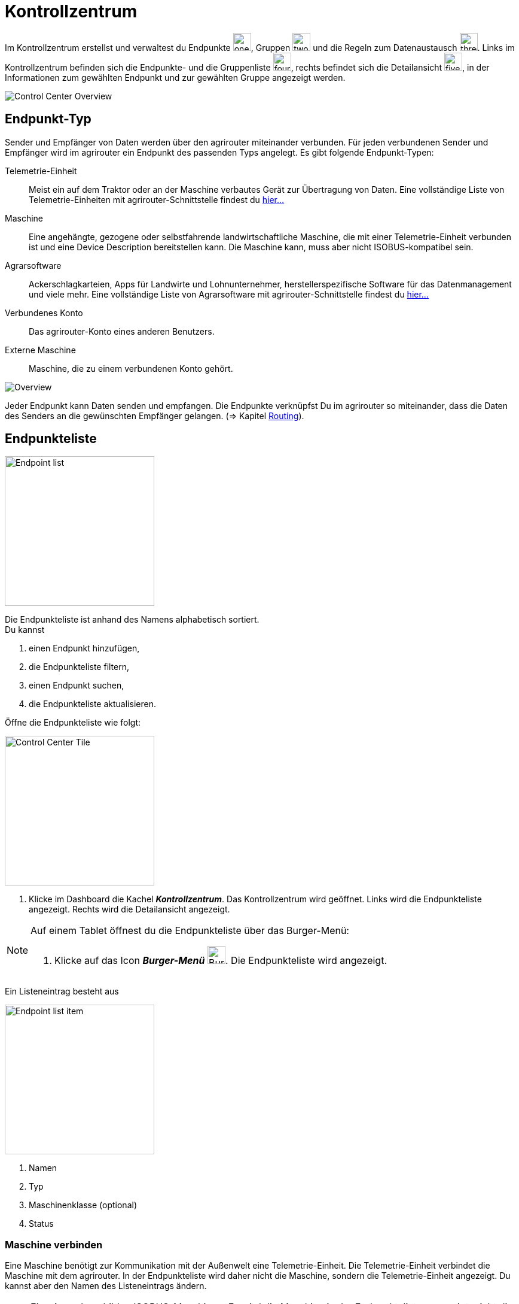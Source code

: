 :imagesdir: _images/
:icons: font

= Kontrollzentrum

Im Kontrollzentrum erstellst und verwaltest du Endpunkte image:one_bk.icon.png[one, 30, 30], Gruppen image:two_bk.icon.png[two, 30, 30] und die Regeln zum Datenaustausch image:three_bk.icon.png[three, 30, 30]. Links im Kontrollzentrum befinden sich die Endpunkte- und die Gruppenliste image:four_bk.icon.png[four, 30, 30], rechts befindet sich die Detailansicht image:five_bk.icon.png[five, 30, 30], in der Informationen zum gewählten Endpunkt und zur gewählten Gruppe angezeigt werden.

image::ar_control-center.legend.png[Control Center Overview]


== Endpunkt-Typ
Sender und Empfänger von Daten werden über den agrirouter miteinander verbunden. Für jeden verbundenen Sender und Empfänger wird im agrirouter ein Endpunkt des passenden Typs angelegt.
Es gibt folgende Endpunkt-Typen:

[unordered.stack]
Telemetrie-Einheit:: Meist ein auf dem Traktor oder an der Maschine verbautes Gerät zur Übertragung von Daten. Eine vollständige Liste von Telemetrie-Einheiten mit agrirouter-Schnittstelle findest du https://my-agrirouter.com/marketplace/telemetrieverbindungen[hier...^]

Maschine:: Eine angehängte, gezogene oder selbstfahrende landwirtschaftliche Maschine, die mit einer Telemetrie-Einheit verbunden ist und eine Device Description bereitstellen kann. Die Maschine kann, muss aber nicht ISOBUS-kompatibel sein.

Agrarsoftware:: Ackerschlagkarteien, Apps für Landwirte und Lohnunternehmer, herstellerspezifische Software für das Datenmanagement und viele mehr. Eine vollständige Liste von Agrarsoftware mit agrirouter-Schnittstelle findest du https://my-agrirouter.com/marketplace/agrarsoftware[hier...^]

Verbundenes Konto:: Das agrirouter-Konto eines anderen Benutzers.

Externe Maschine:: Maschine, die zu einem verbundenen Konto gehört.

image::ar_overview.png[Overview]

Jeder Endpunkt kann Daten senden und empfangen.
Die Endpunkte verknüpfst Du im agrirouter so miteinander, dass die Daten des Senders an die gewünschten Empfänger gelangen. (=> Kapitel xref:routing.adoc[Routing]).


== Endpunkteliste
[.float-group]
--
image::ar_endpoint-list.legend.png[Endpoint list, 250, float=right]

Die Endpunkteliste ist anhand des Namens alphabetisch sortiert. + 
Du kannst

. einen Endpunkt hinzufügen,
. die Endpunkteliste filtern,
. einen Endpunkt suchen,
. die Endpunkteliste aktualisieren.
--

Öffne die Endpunkteliste wie folgt:

[.float-group]
--
image::ar_control-center-tile.png[Control Center Tile, 250, float=right]

. Klicke im Dashboard die Kachel *_Kontrollzentrum_*.
[.result]#Das Kontrollzentrum wird geöffnet.#
[.result]#Links wird die Endpunkteliste angezeigt.#
[.result]#Rechts wird die Detailansicht angezeigt.#
--

[NOTE]
====
Auf einem Tablet öffnest du die Endpunkteliste über das Burger-Menü:

. Klicke auf das Icon *_Burger-Menü_* image:ar_burger.icon.png[Burger menue, 30, 30].
[.result]#Die Endpunkteliste wird angezeigt.#

====

Ein Listeneintrag besteht aus

[.float-group]
--
image::ar_endpoint-item.legend.png[Endpoint list item, 250, float=right]

. Namen
. Typ
. Maschinenklasse (optional)
. Status

--

=== Maschine verbinden
Eine Maschine benötigt zur Kommunikation mit der Außenwelt eine Telemetrie-Einheit. Die Telemetrie-Einheit verbindet die Maschine mit dem agrirouter. In der Endpunkteliste wird daher nicht die Maschine, sondern die Telemetrie-Einheit angezeigt. Du kannst aber den Namen des Listeneintrags ändern.

NOTE: Eine Ausnahme bilden ISOBUS-Maschinen. Es wird die Maschine in der Endpunkteliste angezeigt, nicht die Telemetrie-Einheit.

. Klicke den Button *_+ Telemetrie-Verbindung_*.
[.result]#Das Fenster `Telemetrie-Verbindung auswählen` wird angezeigt.#
. Wähle die Telemetrie-Verbindung.
[.result]#Das Meldungsfenster `Registrierungscode` wird angezeigt:#

image::ar_registration-code.png[Code]

[start=3]
. Notiere den Registrierungscode und klicke *_Schließen_*.
[.result]#Die Endpunkteliste wird angezeigt.#

[TIP]
Klicke auf das Icon *_Kopieren_* image:ar_copy.icon.png[copy, 30, 30], um den Code in die Zwischenablage zu kopieren. + 
Klicke auf das Icon *_Drucken_* image:ar_print.icon.png[print, 30, 30], um den Code auszudrucken.

[start=4]
. Gebe den Registrierungscode an der Telemetrie-Einheit ein.
. Klicke in der Endpunkteliste das Icon *_Aktualisieren_* image:ar_refresh.icon.png[refresh, 30, 30].
[.result]#Die Telemetrie-Einheit wird in der Endpunkteliste angezeigt.#
. Ändere den Namen wie im Abschnitt `Endpunkt bearbeiten` beschrieben.

NOTE: Lese in der Bedienungsanleitung des Herstellers nach, wie du den Registrierungscode an der Telemetrie-Einheit eingibst.

=== Agrarsoftware verbinden
Um eine Agrarsoftware mit dem agrirouter zu verbinden, gehe vor wie folgt:

. Starte die Agrarsoftware.
. Klicke den Button *_Mit agrirouter verbinden_*.
[.result]#Ein Formular wird angezeigt.#
. Gebe die Benutzerdaten deines agrirouter-Kontos ein.
[.result]#Die Agrarsoftware verbindet sich mit dem agrirouter.#
. Öffne das Kontrollzentrum im agrirouter und klicke in der Endpunkteliste das Icon *_Aktualisieren_* image:ar_refresh.icon.png[refresh, 30, 30].
[.result]#Die Agrarsoftware wird in der Endpunkteliste angezeigt.#

NOTE: Eine vollständige Liste von Agrarsoftware mit agrirouter-Schnittstelle findest du https://my-agrirouter.com/marketplace/agrarsoftware[hier...^]

TIP: Die Funktion *_Mit agrirouter verbinden_* findest du in der Agrarsoftware meist in den `Einstellungen`.

=== Konto verbinden
Verbinde dein Konto mit den Konten andere Nutzer von agrirouter und tausche Daten mit den Maschinen dieser Konten aus.

[.float-group]
--
image::ar_pairing-tile.png[Pairing tile, 250, float=right]

. Klicke im Dashboard die Kachel *_+ Konten verbinden_*.
[.result]#Das Fenster `Konten verbinden` wird angezeigt.#
. Gebe die E-Mail-Adresse des anderen Kontos in das Eingabefeld *_Email-Adresse_* ein.
. Gebe einen frei wählbaren Namen in das Eingabefeld *_Nickname_* ein.

image::ar_pairing-invite.png[Pairing invite]

[start=4]
. Klicke den Button *_Einladung versenden_*.
[.result]#Die Einladung wird im Reiter `Offene Einladungen` angezeigt, bis sie vom Empfänger angenommen wird.#
--

NOTE: Wenn der Kontoinhaber deine Einladung annimmt, erhälst du zur Benachrichtigung eine E-Mail.

[NOTE]
====
Du kannst eine offene Einladung zurückziehen. + 

. Wähle im Reiter `Offene Einladungen` die Einladung.
[.result]#Der Listeneintrag wird grün eingefärbt.#
. Klicke den Button *_Einladung aufheben_*.
====

=== Endpunkt suchen
Wenn die Endpunkteliste viele Einträge enthält, kannst Du einen Enpunkt suchen:

. Klicke das Icon *_Suchen_* über der Endpunkteliste image:ar_search.icon.png[search, 30, 30].
[.result]#Der Cursor blinkt im Eingabefeld *_Suchen_*.#
. Gebe Name oder Maschinenklasse des gesuchten Endpunktes ein.
[.result]#Bereits beim Tippen wird die Endpunkteliste aktualisiert.#

Mache die Suche rückgängig wie folgt:

. Klicke das Icon image:ar_revert.icon.png[revert, 30, 30] rechts neben dem Eingabefeld *_Suchen_*.
[.result]#Alle Endpunkte werden angezeigt.#

=== Liste filtern
Die Liste kann nach vorgegebenen Kriterien gefiltert werden:

[unordered.stack]
Typ:: Die im Abschnitt `Endpunkt-Typ` beschriebenen Typen.
Status:: Ein Endpunkt kann den Status `Aktiv`, `Deaktiviert` oder `Blockiert` haben.
Maschinenklasse:: Einem Endpunkt vom Typ `Maschine` wird automatisch eine Maschinenklasse zugeordnet. Diese gibt an, um welche Art landwirtschaftliche Maschine es sich handelt, z.B. Dünger, Spritze, etc. ... .

//-

Filtere die Liste wie folgt:

. Klicke in der Endpunkteliste das Icon *_Endpunkt filtern_* image:ar_filter.icon.png[filter, 30, 30].
[.result]#Die Auswahlliste `Filtern nach` wird angezeigt.#
. Wähle eine Kategorie.
[.result]#Die Auswahlliste `Filtern nach: <Kategorie>` wird angezeigt.#
. Wähle eine Option und bestätige mit *_OK_*.
[.result]#Die gefilterte Endpunkteliste wird angezeigt.#

Setze den Filter zurück wie folgt:

. Klicke in der Endpunkteliste das Icon *_Endpunkt filtern_* image:ar_filter.icon.png[filter, 30, 30].
[.result]#Die Auswahlliste `Filtern nach` wird angezeigt.#
. Klicke das Icon *_Alle Filter zurücksetzen_*.
[.result]#Die Auswahlliste `Filtern nach` wird angezeigt.#
. Klicke *_OK_*.
[.result]#Alle Endpunkte werden angezeigt.#

=== Liste aktualisieren
Aktualisiere die Endpunkteliste, wenn der gesuchte Endpunkt nicht eingetragen ist:

. Klicke das Icon *_Aktualisieren_* image:ar_refresh.icon.png[refresh, 30, 30] über der Endpunkteliste.
[.result]#Die Endpunkteliste wird aktualisiert.#

== Detailansicht
In der Detailansicht sind alle Informationen zum Endpunkt zusammengefasst:

* verbundene Endpunkte und Gruppen
* Details zum Endpunkt und dem Postfach
* Fähigkeiten des Endpunktes
// Mit Fähigkeiten sind die unterstützten Datenformate gemeint.

Die Detailansicht ist in die Reiter `Senden an`, `Empfangen von`, `Gruppen`, `Details` und `Fähigkeiten` unterteilt.

=== Senden an
Der Reiter enthält eine Liste der Empfänger.
Empfänger sind Endpunkte und Gruppen, an welche der Endpunkt Daten sendet.

Du kannst

* Empfänger hinzufügen image:ar_add.icon.png[add, 30, 30], bearbeiten image:ar_edit.icon.png[edit, 30, 30] und löschen image:ar_delete.icon.png[delete, 30, 30]
* definieren, welche Nachrichten die Empfänger vom Endpunkt erhalten sollen

NOTE: Jedem Endpunkt wird bei Erstellung automatisch ein Standard-Empfänger zugewiesen.

==== Empfänger hinzufügen

. Klicke das Icon *_Hinzufügen_* image:ar_add.icon.png[add, 30, 30].
[.result]#Das Formular `Neues Routing` wird angezeigt.#
. Klicke in das Eingabefeld *_Empfänger_*.
[.result]#Die Auswahlliste `Endpunkt auswählen` wird angezeigt.#
. Wähle den Empfänger.
[.result]#Das Formular `Neues Routing` wird angezeigt.#
. Klicke in das Eingabefeld *_Nachrichtenformate_*.
[.result]#Die Auswahlliste `Nachrichtenformate auswählen` wird angezeigt.#
. Wähle die Nachrichtenformate, die der Empfänger erhalten soll und klicke *_Bestätigen_*.
. Klicke in das Eingabefeld *_Telemetrie-Parameter-Kategorien_*.
[.result]#Das Formular `Telemetrie-Parameter-Kategorien` wird angezeigt.#
. Wähle eine oder mehrere Kategorien und klicke Bestätigen.
[.result]#Das Formular `Neues Routing` wird angezeigt.#
. Klicke den Button *_Bestätigen_*.
[.result]#Der Empfänger wird hinzugefügt.#

IMPORTANT: Das Formular `Telemetrie-Parameter-Kategorien` ist nur für Endpunkte verfügbar, die Telemetrie-Daten verarbeiten können.

NOTE: Der neue Empfänger ist sofort in der Endpunkteliste sichtbar. Es kann jedoch mehrere Minuten dauern, bis das Routing erstellt ist, d.h. der Endpunkt Daten an den Empfänger senden kann.

==== Empfänger bearbeiten

. Klicke das Icon *_Bearbeiten_* image:ar_edit.icon.png[edit, 30, 30].
[.result]#Das Formular `Routing bearbeiten` wird angezeigt.#
. Ändere die Eigenschaften des Empfängers und klicke den Button *_Bestätigen_*.

==== Empfänger löschen

. Klicke das Icon *_Löschen_* image:ar_delete.icon.png[delete, 30, 30].
[.result]#Das Meldungsfenster `Bestätigen` wird angezeigt.#
. Bestätige die Abfrage mit *_OK_*.
[.result]#Der Empfänger wird gelöscht.#


=== Empfangen von
Der Reiter enthält eine Liste der Sender.
Sender sind Endpunkte und Gruppen, die Daten an den Endpunkt senden.

Du kannst

* Sender hinzufügen image:ar_add.icon.png[add, 30, 30], bearbeiten image:ar_edit.icon.png[edit, 30, 30] und löschen image:ar_delete.icon.png[delete, 30, 30]
* definieren, welche Nachrichten der Endpunkt vom Sender erhalten sollen

NOTE: Jedem Endpunkt wird bei Erstellung automatisch ein Standard-Sender zugewiesen.

==== Sender hinzufügen

. Klicke das Icon *_Hinzufügen_* image:ar_add.icon.png[add, 30, 30].
[.result]#Das Formular `Neues Routing` wird angezeigt.#
. Klicke in das Eingabefeld *_Sender_*.
[.result]#Die Auswahlliste `Endpunkt auswählen` wird angezeigt.#
. Wähle den Sender.
[.result]#Das Formular `Neues Routing` wird angezeigt.#
. Klicke in das Eingabefeld *_Nachrichtenformate_*.
[.result]#Die Auswahlliste `Nachrichtenformate auswählen` wird angezeigt.#
. Wähle die Nachrichtenformate, die der Sender senden soll und klicke *_Bestätigen_*.
[.result]#Das Formular `Neues Routing` wird angezeigt.#
. Klicke den Button *_Bestätigen_*.
[.result]#Der Sender wird hinzugefügt.#
. Klicke in das Eingabefeld *_Telemetrie-Parameter-Kategorien_*.
[.result]#Das Formular `Telemetrie-Parameter-Kategorien` wird angezeigt.#
. Wähle eine oder mehrere Kategorien und klicke Bestätigen.
[.result]#Das Formular `Neues Routing` wird angezeigt.#
. Klicke den Button *_Bestätigen_*.
[.result]#Der Sender wird hinzugefügt.#

IMPORTANT: Das Formular `Telemetrie-Parameter-Kategorien` ist nur für Endpunkte verfügbar, die Telemetrie-Daten verarbeiten können.

NOTE: Der neue Sender ist sofort in der Endpunkteliste sichtbar. Es kann jedoch mehrere Minuten dauern, bis das Routing erstellt ist, d.h. der Sender Daten an den Endpunkt senden kann.

==== Sender bearbeiten

. Klicke das Icon *_Bearbeiten_* image:ar_edit.icon.png[edit, 30, 30].
[.result]#Das Formular `Routing bearbeiten` wird angezeigt.#
. Ändere die Eigenschaften des Senders und klicke den Button *_Bestätigen_*.

==== Sender löschen

. Klicke das Icon *_Löschen_* image:ar_delete.icon.png[delete, 30, 30].
[.result]#Das Meldungsfenster `Bestätigen` wird angezeigt.#
. Bestätige die Abfrage mit *_OK_*.
[.result]#Der Sender wird gelöscht.#



=== Gruppen
Der Reiter enthält eine Liste der Gruppen, denen der Endpunkt angehört.
Jeder neue Endpunkt ist automatisch Mitglied in einer der Standard-Gruppen.
xref:routing.adoc[Klicke diesen Link] und erfahre mehr über Gruppen.


=== Details
Der Reiter enthält Informationen zum Endpunkt und zum Postfach.

Die Daten im Reiter werden automatisch aktualisiert.
Aktualisiere manuell, wenn du das Postfach auf eingehende oder verarbeitete Nachrichten überwachst:

. Klicke das Icon *_Aktualisieren_*  image:ar_refresh.icon.png[refresh, 30, 30].
[.result]#Der Reiter `Details` wird aktualisiert.#

=== Fähigkeiten
Der Reiter enthält die Nachrichtenformate, die der Endpunkt senden und empfangen kann. + 
Die unterstützten Nachrichtenformate sind vom Endpunkt vorgegeben und können nicht geändert werden.


== Endpunkt bearbeiten
Du kannst

* Name und Beschreibung des Endpunktes ändern,
* den Endpunkt deaktivieren,
* den Endpunkt löschen,
* die Diagnoseinformationen eines Endpunktes abfragen.

Bearbeite den Endpunkt wie folgt:

. Wähle den Endpunkt in der Endpunkteliste.
[.result]#Im rechten Bereich des Kontrollzentrums wird die Detailansicht des Endpunktes angezeigt.#

=== Name und Beschreibung ändern
Ändere Name und Beschreibung des Endpunktes wie folgt:

. Klicke den Button *_Bearbeiten_*.
[.result]#Das Formular `Endpunkt bearbeiten` wird angezeigt.#
. Gebe Namen und Beschreibung ein und klicke *_Bestätigen_*.
[.result]#In der Endpunkteliste wird der neue Name angezeigt.#
[.result]#Im Reiter `Details` der Detailansicht wird die neue Beschreibung angezeigt.#

=== Deaktivieren
Wenn der Endpunkt keine Nachrichten mehr verarbeiten soll, deaktiviere ihn:

. Setze den Schalter *_Aktiv_* auf `AUS`.
[.result]#Der Endpunkt ist deaktiviert.#
[.result]#Der Endpunkt bleibt in der Endpunkteliste sichtbar.#

Wenn der Endpunkt Nachrichten empfangen oder versenden soll, aktiviere ihn:

. Wähle den Endpunkt in der Endpunkteliste.
[.result]#Die Details des Endpunktes werden rechts neben der Liste angezeigt.#
. Setze den Schalter *_Aktiv_* auf `AN`.
[.result]#Der Endpunkt ist aktiviert.#

=== Löschen
Wenn der Endpunkt nicht mehr benötigt wird, lösche ihn:

[.float-group]
--
image::ar_endpoint-delete.png[Delete endpoint, 200, float=right]

. Klicke den Button *_Löschen_*.
[.result]#Ein Meldungsfenster wird angezeigt.#
. Bestätige die Abfrage mit *_OK_*.
[.result]#Der Endpunkt wird gelöscht.#
[.result]#Der Endpunkt wird aus der Endpunkteliste entfernt.#
[.result]#Alle zum Endpunkt gehörenden Daten werden gelöscht.#
--

[NOTE]
====
Ein verbundenes Konto kann nicht gelöscht werden.
Entferne ein verbundenes Konto aus der Endpunkteliste wie folgt:

. Klicke im Dashboard die Kachel *_Konten verbinden_*.
. Wähle in der Liste der verbundenen Konten das Konto aus.
. Klicke den Button *_Verbindung aufheben_*.

====

=== Technischer Support
Wenn du zu einem Endpunkt eine Anfrage an unseren Support stellst, benötigen wir die Diagnoseinformationen des Endpunktes:

[.float-group]
--
image::ar_endpoint-techsupport.png[Technical support, 200, float=right]

. Klicke das Icon *_Mehr_*.
[.result]#Eine Auswahlliste wird angezeigt.#
. Wähle das Icon *_Support Informationen anzeigen_*.
[.result]#Das Meldungsfenster *_Support-Information_* wird angezeigt.#
. Klicke das Icon *_In Zwischenablage kopieren_*.
. Kopiere die Diagnoseinformationen in eine E-Mail an unseren Support.
--

TIP: Klicke auf das Icon *_Kopieren_* image:ar_copy.icon.png[copy, 30, 30], um die Diagnoseinformationen in die Zwischenablage zu kopieren.
